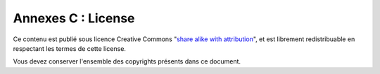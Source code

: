 .. _license:

Annexes C : License
===================

Ce contenu est publié sous licence Creative Commons 
"`share alike with attribution <http://creativecommons.org/licenses/by-sa/3.0/us/>`_", 
et est librement redistribuable en respectant les termes de cette license. 

Vous devez conserver l'ensemble des copyrights présents dans ce document.
